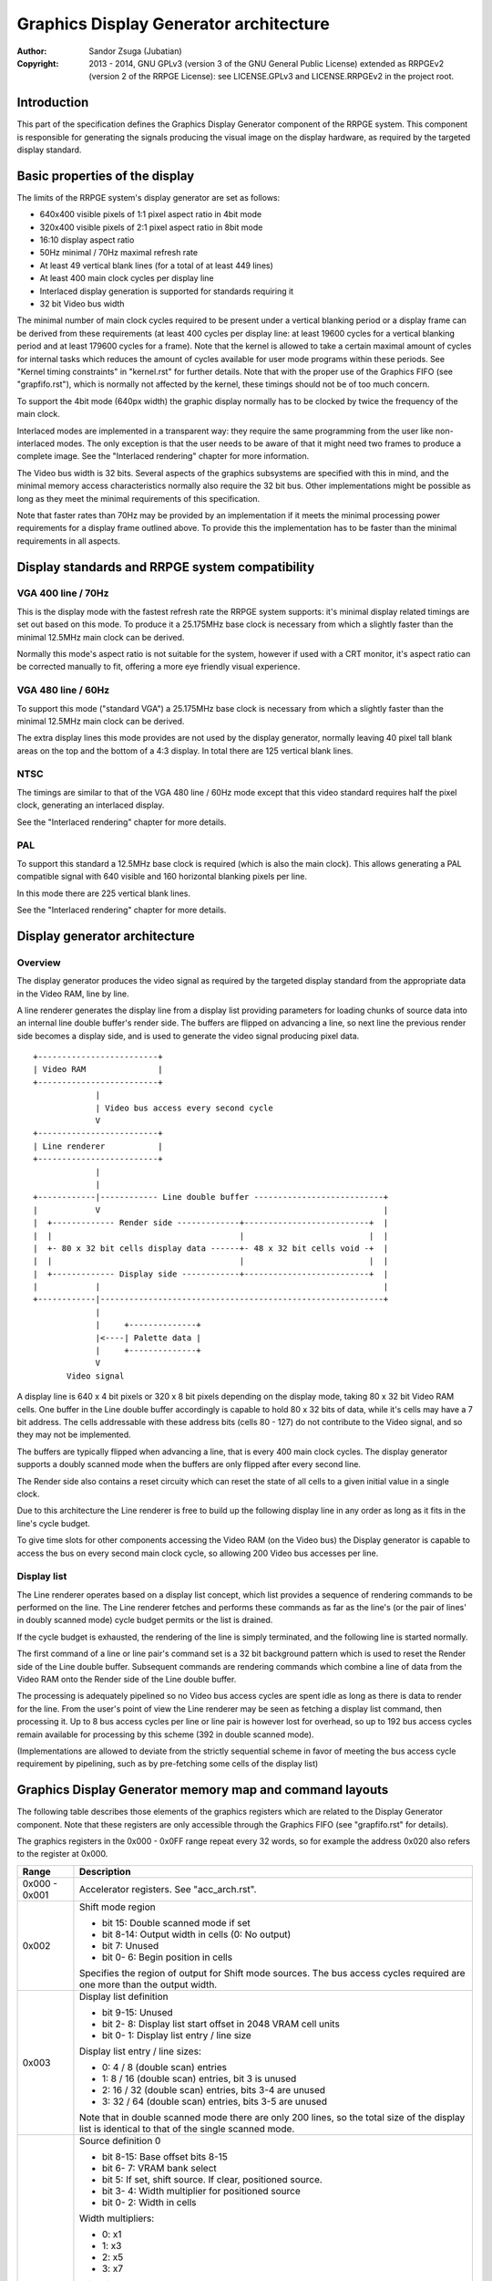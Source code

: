
Graphics Display Generator architecture
==============================================================================

:Author:    Sandor Zsuga (Jubatian)
:Copyright: 2013 - 2014, GNU GPLv3 (version 3 of the GNU General Public
            License) extended as RRPGEv2 (version 2 of the RRPGE License): see
            LICENSE.GPLv3 and LICENSE.RRPGEv2 in the project root.




Introduction
------------------------------------------------------------------------------


This part of the specification defines the Graphics Display Generator
component of the RRPGE system. This component is responsible for generating
the signals producing the visual image on the display hardware, as required by
the targeted display standard.




Basic properties of the display
------------------------------------------------------------------------------


The limits of the RRPGE system's display generator are set as follows:

- 640x400 visible pixels of 1:1 pixel aspect ratio in 4bit mode
- 320x400 visible pixels of 2:1 pixel aspect ratio in 8bit mode
- 16:10 display aspect ratio
- 50Hz minimal / 70Hz maximal refresh rate
- At least 49 vertical blank lines (for a total of at least 449 lines)
- At least 400 main clock cycles per display line
- Interlaced display generation is supported for standards requiring it
- 32 bit Video bus width

The minimal number of main clock cycles required to be present under a
vertical blanking period or a display frame can be derived from these
requirements (at least 400 cycles per display line: at least 19600 cycles for
a vertical blanking period and at least 179600 cycles for a frame). Note that
the kernel is allowed to take a certain maximal amount of cycles for internal
tasks which reduces the amount of cycles available for user mode programs
within these periods. See "Kernel timing constraints" in "kernel.rst" for
further details. Note that with the proper use of the Graphics FIFO (see
"grapfifo.rst"), which is normally not affected by the kernel, these timings
should not be of too much concern.

To support the 4bit mode (640px width) the graphic display normally has to be
clocked by twice the frequency of the main clock.

Interlaced modes are implemented in a transparent way: they require the same
programming from the user like non-interlaced modes. The only exception is
that the user needs to be aware of that it might need two frames to produce a
complete image. See the "Interlaced rendering" chapter for more information.

The Video bus width is 32 bits. Several aspects of the graphics subsystems are
specified with this in mind, and the minimal memory access characteristics
normally also require the 32 bit bus. Other implementations might be possible
as long as they meet the minimal requirements of this specification.

Note that faster rates than 70Hz may be provided by an implementation if it
meets the minimal processing power requirements for a display frame outlined
above. To provide this the implementation has to be faster than the minimal
requirements in all aspects.




Display standards and RRPGE system compatibility
------------------------------------------------------------------------------


VGA 400 line / 70Hz
^^^^^^^^^^^^^^^^^^^^^^^^^^^^^^

This is the display mode with the fastest refresh rate the RRPGE system
supports: it's minimal display related timings are set out based on this mode.
To produce it a 25.175MHz base clock is necessary from which a slightly faster
than the minimal 12.5MHz main clock can be derived.

Normally this mode's aspect ratio is not suitable for the system, however if
used with a CRT monitor, it's aspect ratio can be corrected manually to fit,
offering a more eye friendly visual experience.


VGA 480 line / 60Hz
^^^^^^^^^^^^^^^^^^^^^^^^^^^^^^

To support this mode ("standard VGA") a 25.175MHz base clock is necessary from
which a slightly faster than the minimal 12.5MHz main clock can be derived.

The extra display lines this mode provides are not used by the display
generator, normally leaving 40 pixel tall blank areas on the top and the
bottom of a 4:3 display. In total there are 125 vertical blank lines.


NTSC
^^^^^^^^^^^^^^^^^^^^^^^^^^^^^^

The timings are similar to that of the VGA 480 line / 60Hz mode except that
this video standard requires half the pixel clock, generating an interlaced
display.

See the "Interlaced rendering" chapter for more details.


PAL
^^^^^^^^^^^^^^^^^^^^^^^^^^^^^^

To support this standard a 12.5MHz base clock is required (which is also the
main clock). This allows generating a PAL compatible signal with 640 visible
and 160 horizontal blanking pixels per line.

In this mode there are 225 vertical blank lines.

See the "Interlaced rendering" chapter for more details.




Display generator architecture
------------------------------------------------------------------------------


Overview
^^^^^^^^^^^^^^^^^^^^^^^^^^^^^^

The display generator produces the video signal as required by the targeted
display standard from the appropriate data in the Video RAM, line by line.

A line renderer generates the display line from a display list providing
parameters for loading chunks of source data into an internal line double
buffer's render side. The buffers are flipped on advancing a line, so next
line the previous render side becomes a display side, and is used to generate
the video signal producing pixel data. ::


    +-------------------------+
    | Video RAM               |
    +-------------------------+
                 |
                 | Video bus access every second cycle
                 V
    +-------------------------+
    | Line renderer           |
    +-------------------------+
                 |
                 |
    +------------|------------ Line double buffer ---------------------------+
    |            V                                                           |
    |  +------------- Render side -------------+--------------------------+  |
    |  |                                       |                          |  |
    |  +- 80 x 32 bit cells display data ------+- 48 x 32 bit cells void -+  |
    |  |                                       |                          |  |
    |  +------------- Display side ------------+--------------------------+  |
    |            |                                                           |
    +------------|-----------------------------------------------------------+
                 |
                 |     +--------------+
                 |<----| Palette data |
                 |     +--------------+
                 V
           Video signal


A display line is 640 x 4 bit pixels or 320 x 8 bit pixels depending on the
display mode, taking 80 x 32 bit Video RAM cells. One buffer in the Line
double buffer accordingly is capable to hold 80 x 32 bits of data, while it's
cells may have a 7 bit address. The cells addressable with these address bits
(cells 80 - 127) do not contribute to the Video signal, and so they may not
be implemented.

The buffers are typically flipped when advancing a line, that is every 400
main clock cycles. The display generator supports a doubly scanned mode when
the buffers are only flipped after every second line.

The Render side also contains a reset circuity which can reset the state of
all cells to a given initial value in a single clock.

Due to this architecture the Line renderer is free to build up the following
display line in any order as long as it fits in the line's cycle budget.

To give time slots for other components accessing the Video RAM (on the Video
bus) the Display generator is capable to access the bus on every second main
clock cycle, so allowing 200 Video bus accesses per line.


Display list
^^^^^^^^^^^^^^^^^^^^^^^^^^^^^^

The Line renderer operates based on a display list concept, which list
provides a sequence of rendering commands to be performed on the line. The
Line renderer fetches and performs these commands as far as the line's (or
the pair of lines' in doubly scanned mode) cycle budget permits or the list is
drained.

If the cycle budget is exhausted, the rendering of the line is simply
terminated, and the following line is started normally.

The first command of a line or line pair's command set is a 32 bit background
pattern which is used to reset the Render side of the Line double buffer.
Subsequent commands are rendering commands which combine a line of data from
the Video RAM onto the Render side of the Line double buffer.

The processing is adequately pipelined so no Video bus access cycles are spent
idle as long as there is data to render for the line. From the user's point of
view the Line renderer may be seen as fetching a display list command, then
processing it. Up to 8 bus access cycles per line or line pair is however lost
for overhead, so up to 192 bus access cycles remain available for processing
by this scheme (392 in double scanned mode).

(Implementations are allowed to deviate from the strictly sequential scheme in
favor of meeting the bus access cycle requirement by pipelining, such as by
pre-fetching some cells of the display list)




Graphics Display Generator memory map and command layouts
------------------------------------------------------------------------------


The following table describes those elements of the graphics registers which
are related to the Display Generator component. Note that these registers are
only accessible through the Graphics FIFO (see "grapfifo.rst" for details).

The graphics registers in the 0x000 - 0x0FF range repeat every 32 words, so
for example the address 0x020 also refers to the register at 0x000.

+--------+-------------------------------------------------------------------+
| Range  | Description                                                       |
+========+===================================================================+
| 0x000  |                                                                   |
| \-     | Accelerator registers. See "acc_arch.rst".                        |
| 0x001  |                                                                   |
+--------+-------------------------------------------------------------------+
|        | Shift mode region                                                 |
| 0x002  |                                                                   |
|        | - bit    15: Double scanned mode if set                           |
|        | - bit  8-14: Output width in cells (0: No output)                 |
|        | - bit     7: Unused                                               |
|        | - bit  0- 6: Begin position in cells                              |
|        |                                                                   |
|        | Specifies the region of output for Shift mode sources. The bus    |
|        | access cycles required are one more than the output width.        |
+--------+-------------------------------------------------------------------+
|        | Display list definition                                           |
| 0x003  |                                                                   |
|        | - bit  9-15: Unused                                               |
|        | - bit  2- 8: Display list start offset in 2048 VRAM cell units    |
|        | - bit  0- 1: Display list entry / line size                       |
|        |                                                                   |
|        | Display list entry / line sizes:                                  |
|        |                                                                   |
|        | - 0: 4 / 8 (double scan) entries                                  |
|        | - 1: 8 / 16 (double scan) entries, bit 3 is unused                |
|        | - 2: 16 / 32 (double scan) entries, bits 3-4 are unused           |
|        | - 3: 32 / 64 (double scan) entries, bits 3-5 are unused           |
|        |                                                                   |
|        | Note that in double scanned mode there are only 200 lines, so the |
|        | total size of the display list is identical to that of the single |
|        | scanned mode.                                                     |
+--------+-------------------------------------------------------------------+
|        | Source definition 0                                               |
| 0x004  |                                                                   |
|        | - bit  8-15: Base offset bits 8-15                                |
|        | - bit  6- 7: VRAM bank select                                     |
|        | - bit     5: If set, shift source. If clear, positioned source.   |
|        | - bit  3- 4: Width multiplier for positioned source               |
|        | - bit  0- 2: Width in cells                                       |
|        |                                                                   |
|        | Width multipliers:                                                |
|        |                                                                   |
|        | - 0: x1                                                           |
|        | - 1: x3                                                           |
|        | - 2: x5                                                           |
|        | - 3: x7                                                           |
|        |                                                                   |
|        | Width in cells:                                                   |
|        |                                                                   |
|        | - 0: 1 cell (8 pixels in 4 bit mode, 4 pixels in 8 bit)           |
|        | - 1: 2 cells                                                      |
|        | - 2: 4 cells                                                      |
|        | - 3: 8 cells                                                      |
|        | - 4: 16 cells                                                     |
|        | - 5: 32 cells                                                     |
|        | - 6: 64 cells                                                     |
|        | - 7: 128 cells                                                    |
|        |                                                                   |
|        | The width multiplier only has effect for positioned sources. It   |
|        | multiplies the width for the render, however only the width is    |
|        | used to calculate offsets in the source.                          |
|        |                                                                   |
|        | Shift sources wrap around on their end when rendering, always     |
|        | producing the output width defined in the Shift mode region       |
|        | register.                                                         |
+--------+-------------------------------------------------------------------+
| 0x005  | Source definition 1                                               |
+--------+-------------------------------------------------------------------+
| 0x006  | Source definition 2                                               |
+--------+-------------------------------------------------------------------+
| 0x007  | Source definition 3                                               |
+--------+-------------------------------------------------------------------+
| 0x008  |                                                                   |
| \-     | Accelerator registers. See "acc_arch.rst".                        |
| 0x1FF  |                                                                   |
+--------+-------------------------------------------------------------------+

Display lists hold commands, each command defining one chunk of data to be
rendered on the Render side of the Line double buffer. The first entry of a
line of a display list is a background pattern which is used to reset the
Render side of the Line double buffer before starting the render. Subsequent
entries (up to 3, 7, 15, 31 or 63 depending on entry size and double scanning)
are render commands.

The layout of a render command is as follows:

+--------+-------------------------------------------------------------------+
| Bits   | Description                                                       |
+========+===================================================================+
|        | If set, bit 3 (4 bit mode) or bit 5 (8 bit mode) of destination   |
| 31     | pixel values become a priority selector. If bit 3 / 5 of the      |
|        | destination pixel is set, it won't be overriden by the source     |
|        | pixel.                                                            |
+--------+-------------------------------------------------------------------+
| 30     | Combine with colorkey if clear (!)                                |
+--------+-------------------------------------------------------------------+
| 28-29  | Source definition select                                          |
+--------+-------------------------------------------------------------------+
|        | Source line select. This is multiplied with the width of the      |
| 16-27  | source (not including the multiplier) to produce a VRAM offset,   |
|        | and is OR combined with the source's base offset. Video RAM bank  |
|        | boundaries can not be crossed.                                    |
+--------+-------------------------------------------------------------------+
| 15     | Combine with mask if clear (!)                                    |
+--------+-------------------------------------------------------------------+
|        | Mask / Colorkey extend mode for pixel bits 4-7                    |
| 14     |                                                                   |
|        | - 0: bits 4-7 are zero                                            |
|        | - 1: bits 0-3 are zero, and bits 4-7 get the Mask / Colorkey      |
|        |   value with some exceptions.                                     |
|        |                                                                   |
|        | Exceptions are based on the Mask / Colorkey value as follows:     |
|        |                                                                   |
|        | - 0101 (binary): Mask / Colorkey is 00011111 (binary).            |
|        | - 1010 (binary): Mask / Colorkey is 00111111 (binary).            |
|        | - 1011 (binary): Mask / Colorkey is 01111111 (binary).            |
|        | - 1101 (binary): Mask / Colorkey is 11111111 (binary).            |
+--------+-------------------------------------------------------------------+
| 10-13  | Mask / Colorkey value for pixel bits 0-3 (unless in extend mode)  |
+--------+-------------------------------------------------------------------+
|        | Shift / Position amount in 4 bit pixel units. If the source is in |
| 0-9    | shift mode, this value shifts it to the left by the given number  |
|        | of pixel units. If the source is in position mode, this value     |
|        | determines it's start position on the Render side of the Line     |
|        | double buffer. In 8 bit mode the lowest bit is ignored.           |
+--------+-------------------------------------------------------------------+

A render command is inactive if it's bits 15 and 10-13 are set zero. Such a
render command does not contribute to the line's contents, and only takes one
bus access cycle (the cycle in which it was fetched).

Note that Video RAM bank boundaries can not even be crossed in position mode
with an appropriate source line select and a larger than one multiplier. The
reading of the source wraps around fetching the remaining cells from the
beginning of the same VRAM bank.




Rendering process
------------------------------------------------------------------------------


The rendering process for cells are identical for Shift and Position modes,
and is carried out according to the following guide: ::


    +----+----+----+----+
    |    Source data    | As read from the Video RAM
    +----+----+----+----+
              |
              +------------+ Shift to align with destination
                           V
    +----+----+----+----+----+----+----+----+
    | Prev. src. |   Current source  |      | Shift register
    +----+----+----+----+----+----+----+----+
              |
              |                                        Mask / C.key value
              V                                              | |
    +----+----+----+----+ If c.key  +----+----+----+----+    | |
    |    Data to blit   |---------->|   Colorkey mask   |<---+ |
    +----+----+----+----+           +----+----+----+----+      | If mask
              |                               |                V
              |    +----+----+----+----+      |      +----+----+----+----+
              |    |   Priority mask   |----+ | +----|      Bit mask     |
              |    +----+----+----+----+    | | |    +----+----+----+----+
              |              A              | | |
              |              | If priority  | | |    +----+----+----+----+
              |              |              | | | +--|  Beg/Mid/End mask |
              |              |              | | | |  +----+----+----+----+
              |              |             _V_V_V_V_
              |              |            |   AND   |
             _V_             |             ~~~~|~~~~
            |AND|<----------)|(----------------+
             ~|~             |                 |
             _V_     ___     |                _V_
            | OR|<--|AND|<--)|(--------------|NEG|
             ~|~     ~A~     |                ~~~
              |       |      |
              |       +------+
              |       |
              V       |
     ---+----+----+----+----+---
        | Target r.buf cell |
     ---+----+----+----+----+---


The Beg/Mid/End mask is used in Position mode to mask the partially filled
cells on the beginning and the end of the rendered streak of data.

In Shift mode the fractional part (low 3 bits) of the Shift / Position amount
is 2's complement negated to produce the alignment shift. In Shift mode
typically a source cell has to be fetched in advance (without producing
destination for it), so the shift register may be properly filled for the
first output data.




Renderer cycle budget
------------------------------------------------------------------------------


As defined in the "Display List" chapter, in single scanned mode from the
user's point of view there are at least 192 useful Video bus access cycles,
and in doubly scanned mode, there are 392.

The rendering from the user's point of view may be interpreted as being
sequential: the renderer fetches a display list command, then processes it,
then goes on to the next command as long as there are commands for the line
and there are bus access cycles remaining for the render.

Bus access cycles are taken by the following rules:

- 1 cycle for reading a display list command.
- The Shift mode region's Output width count of cycles plus one for sources in
  Shift mode.
- The multiplied width count of cycles for sources in Position mode.

Note that the renderer is not capable to optimize out access cycles which
would be used to render into off-screen area, neither it has a limit on how
many cycles may it consume for a command in Position mode (that is defining a
source of width 128 x 7 would cause 896 bus access cycles to be taken for it's
render unless the line's end terminated it).

(Pipelining notes: if a source is in Position mode, to render it on the Line
double buffer, one more cycle is necessary than it's width. This extra cycle
should be performed in parallel with a display list command fetch)




Other components of the Display Generator
------------------------------------------------------------------------------


The line counter & pointer
^^^^^^^^^^^^^^^^^^^^^^^^^^^^^^

The line counter & pointer has three roles. First as pointer it addresses the
display lists in visible lines (lines 0-399), second as counter it provides
beam wait conditions for the Graphics FIFO (see "Beam wait condition" in
"grapfifo.rst") and results for the "Query current display line" kernel call
(see the appropriate section in "kcall.rst").

Through these features it conveys information to the user application which
may synchronize to it for various purposes implementing graphics engines.

The line counter & pointer increments when entering the Horizontal Blanking
period of the line it refers to. That is the Line counter & pointer will be
zero within the first displayed line's Horizontal Blank, and it's 320 (main
clock) Display cycles.

When entering the Horizontal Blanking, the Graphics Display Generator also
latches all it's registers (the three display list offsets and the two video
RAM bank selections), so any Graphics FIFO operation on these is guaranteed to
only have effect in the next line.


Palette
^^^^^^^^^^^^^^^^^^^^^^^^^^^^^^

The palette can only be written through kernel calls. This component only
affects the generated data, assigning the actual visible colors to each pixel
of the output stream. In real hardware it might be a rather simple Digital
Analog Converter (DAC).

Colors are expressed as 16 bit RGB values in the following layout:

+-------+--------------------------------------------------------------------+
| Bits  | Description                                                        |
+=======+====================================================================+
| 12-15 | Unused                                                             |
+-------+--------------------------------------------------------------------+
|  8-11 | Red component (0 - 15)                                             |
+-------+--------------------------------------------------------------------+
|  4- 7 | Green component (0 - 15)                                           |
+-------+--------------------------------------------------------------------+
|  0- 3 | Blue component (0 - 15)                                            |
+-------+--------------------------------------------------------------------+


Implementation defined
^^^^^^^^^^^^^^^^^^^^^^^^^^^^^^

Some aspects of the Display generator which may be accessible to the
application programmer are declared "Implementation defined" to allow for
simpler emulation or to restrict probable hardware implementations less. These
are as follows:

- The exact number of bus access cycles available for render beyond the
  required 192 / 392 cycles, and how the pipeline behaves regarding the
  termination of a render because of exhausting the cycle budget. Note that if
  by the specification the effective render finishes within the cycle budget
  leaving only disabled display list commands which may be terminated, the
  behavior must be defined (the terminated display list must not affect the
  contents of the line). The next line or line pair's render must always start
  proper regardless of the termination of the line or line pair before.

- Fetching of the six Graphics Display Generator register relative to the
  render of lines or the frame. If they changed in the Vertical Blank, earlier
  than the last line of it, the next display frame must render according to
  the new contents.

- The timing of any display related Video RAM access within the rendered line.
  No Video RAM accesses for a line must happen before incrementing the Line
  counter & pointer to the given line, and no Video RAM accesses must happen
  for a line after the Line counter & pointer is incremented beyond it.

- After setting the palette data through the kernel call, it's effect may
  delay for up to "a few" frames, not even necessarily taking effect in
  Vertical Blank period. It must not affect any data rendered before the call.
  Note that the limit is loosely set to allow for software emulators using
  actual palettized displays, not necessarily being capable of synchronizing
  to the display hardware. These can't guarantee fast response if they also
  have to skip frames.




Graphics Display Generator timing
------------------------------------------------------------------------------


The Graphics Display Generator uses a fixed scheme for accessing the Video
bus, generating an access (read) every second cycle irrespective of it's
tasks.

The effect of these accesses from the point of minimal limits to support is
described in the "Memory access stalls" section of the CPU instruction set
("cpu_inst.rst").




Interlaced rendering
------------------------------------------------------------------------------


For interlaced standards an interlaced rendering mechanism has to be
supported. The key concepts behind it is that it should be as transparent for
the user as reasonably possible.

To achieve this the graphic display unit's line fetching stage works in an
identical way to the "normal" (non interlaced) targets, if meeting the minimal
requirements, fetching a complete line in 400 cycles. The display however
completes a line in 800 cycles, but after each line, it advances it's line
pointer by two.

The actual display stage is necessarily detached from the fetching stage,
communicating through a buffer capable to hold at least one complete line.

The contents of this buffer are implementation defined, to meet the
requirements of this specification, it is sufficient to provide the combined
binary data as seen before applying the palette data.

This style of implementation is necessary to fully conform with this
specification as it requires that reading the pixel data for a line begins
after advancing the line pointer to the line in question, and completes
before advancing it further, on which behavior applications may rely.

Note that the requirements for applying palette data is less strict, so it is
not necessary to provide line exact behavior for this aspect.

